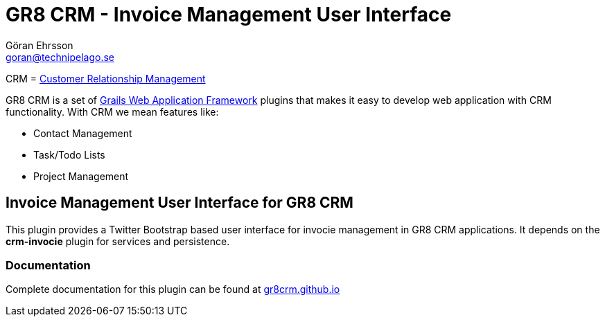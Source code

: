 = GR8 CRM - Invoice Management User Interface
Göran Ehrsson <goran@technipelago.se>
:source-highlighter: prettify
:homepage: http://gr8crm.github.io
:license: This plugin is licensed with http://www.apache.org/licenses/LICENSE-2.0.html[Apache License version 2.0]

CRM = http://en.wikipedia.org/wiki/Customer_relationship_management[Customer Relationship Management]

GR8 CRM is a set of http://www.grails.org/[Grails Web Application Framework]
plugins that makes it easy to develop web application with CRM functionality.
With CRM we mean features like:

- Contact Management
- Task/Todo Lists
- Project Management

== Invoice Management User Interface for GR8 CRM
This plugin provides a Twitter Bootstrap based user interface for invocie management in GR8 CRM applications.
It depends on the *crm-invocie* plugin for services and persistence.

=== Documentation

Complete documentation for this plugin can be found at http://gr8crm.github.io/plugins/crm-invocie-ui/[gr8crm.github.io]
